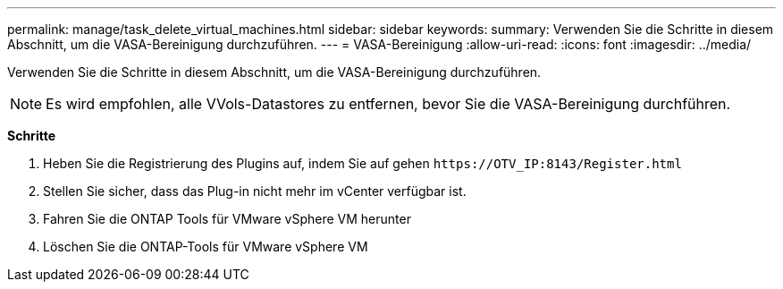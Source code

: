 ---
permalink: manage/task_delete_virtual_machines.html 
sidebar: sidebar 
keywords:  
summary: Verwenden Sie die Schritte in diesem Abschnitt, um die VASA-Bereinigung durchzuführen. 
---
= VASA-Bereinigung
:allow-uri-read: 
:icons: font
:imagesdir: ../media/


[role="lead"]
Verwenden Sie die Schritte in diesem Abschnitt, um die VASA-Bereinigung durchzuführen.


NOTE: Es wird empfohlen, alle VVols-Datastores zu entfernen, bevor Sie die VASA-Bereinigung durchführen.

*Schritte*

. Heben Sie die Registrierung des Plugins auf, indem Sie auf gehen `\https://OTV_IP:8143/Register.html`
. Stellen Sie sicher, dass das Plug-in nicht mehr im vCenter verfügbar ist.
. Fahren Sie die ONTAP Tools für VMware vSphere VM herunter
. Löschen Sie die ONTAP-Tools für VMware vSphere VM

